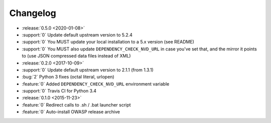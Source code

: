 =========
Changelog
=========

* :release:`0.5.0 <2020-01-08>`
* :support:`0` Update default upstream version to 5.2.4
* :support:`0` You MUST update your local installation to a 5.x version (see README)
* :support:`0` You MUST also update ``DEPENDENCY_CHECK_NVD_URL`` in case you've set that, and the mirror it points to (use JSON compressed data files instead of XML)

* :release:`0.2.0 <2017-10-09>`
* :support:`0` Update default upstream version to 2.1.1 (from 1.3.1)
* :bug:`2` Python 3 fixes (octal literal, urlopen)
* :feature:`0` Added ``DEPENDENCY_CHECK_NVD_URL`` environment variable
* :support:`0` Travis CI for Python 3.4

* :release:`0.1.0 <2015-11-23>`
* :feature:`0` Redirect calls to .sh / .bat launcher script
* :feature:`0` Auto-install OWASP release archive
